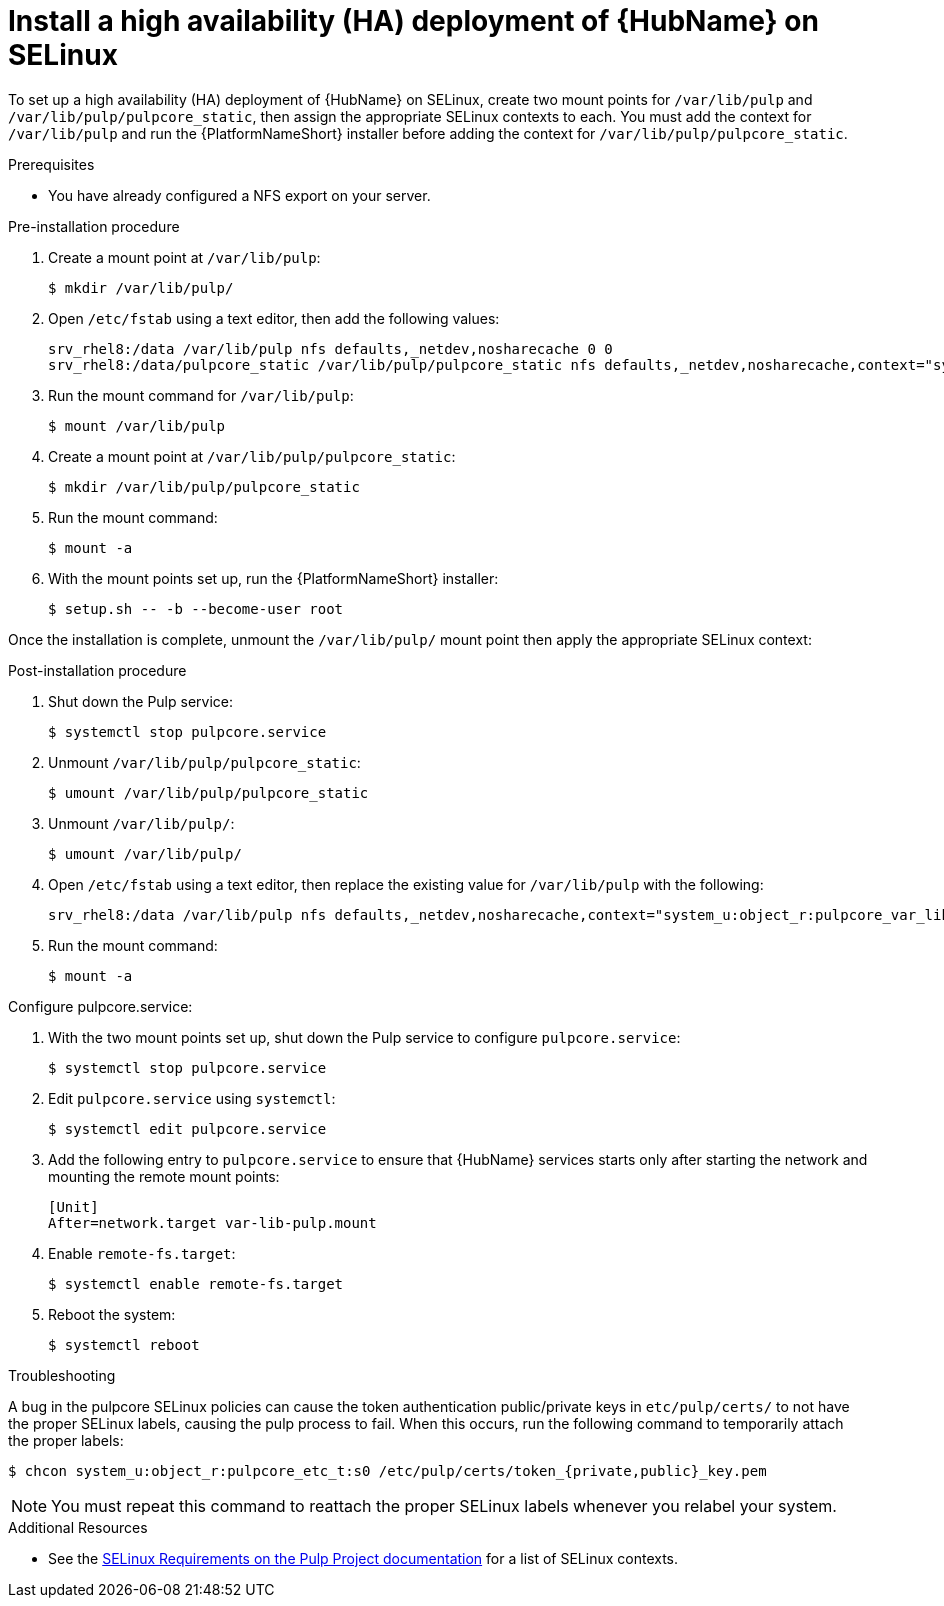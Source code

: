 
= Install a high availability (HA) deployment of {HubName} on SELinux

To set up a high availability (HA) deployment of {HubName} on SELinux, create two mount points for `/var/lib/pulp` and `/var/lib/pulp/pulpcore_static`, then assign the appropriate SELinux contexts to each. You must add the context for `/var/lib/pulp` and run the {PlatformNameShort} installer before adding the context for `/var/lib/pulp/pulpcore_static`.

.Prerequisites
* You have already configured a NFS export on your server.

.Pre-installation procedure
. Create a mount point at `/var/lib/pulp`:
+
----
$ mkdir /var/lib/pulp/
----
. Open `/etc/fstab` using a text editor, then add the following values:
+
----
srv_rhel8:/data /var/lib/pulp nfs defaults,_netdev,nosharecache 0 0
srv_rhel8:/data/pulpcore_static /var/lib/pulp/pulpcore_static nfs defaults,_netdev,nosharecache,context="system_u:object_r:httpd_sys_content_rw_t:s0" 0 0
----
. Run the mount command for `/var/lib/pulp`:
+
----
$ mount /var/lib/pulp
----
. Create a mount point at `/var/lib/pulp/pulpcore_static`:
+
----
$ mkdir /var/lib/pulp/pulpcore_static
----
. Run the mount command:
+
----
$ mount -a
----
. With the mount points set up, run the {PlatformNameShort} installer:
+
----
$ setup.sh -- -b --become-user root
----

Once the installation is complete, unmount the `/var/lib/pulp/` mount point then apply the appropriate SELinux context:

.Post-installation procedure
. Shut down the Pulp service:
+
----
$ systemctl stop pulpcore.service
----
. Unmount `/var/lib/pulp/pulpcore_static`:
+
----
$ umount /var/lib/pulp/pulpcore_static
----
. Unmount `/var/lib/pulp/`:
+
----
$ umount /var/lib/pulp/
----
. Open `/etc/fstab` using a text editor, then replace the existing value for `/var/lib/pulp` with the following:
+
----
srv_rhel8:/data /var/lib/pulp nfs defaults,_netdev,nosharecache,context="system_u:object_r:pulpcore_var_lib_t:s0" 0 0
----
. Run the mount command:
+
----
$ mount -a
----

.Configure pulpcore.service:
. With the two mount points set up, shut down the Pulp service to configure `pulpcore.service`:
+
----
$ systemctl stop pulpcore.service
----
. Edit `pulpcore.service` using `systemctl`:
+
----
$ systemctl edit pulpcore.service
----
. Add the following entry to `pulpcore.service` to ensure that {HubName} services starts only after starting the network and mounting the remote mount points:
+
----
[Unit]
After=network.target var-lib-pulp.mount
----
. Enable `remote-fs.target`:
+
----
$ systemctl enable remote-fs.target
----
. Reboot the system:
+
----
$ systemctl reboot
----

.Troubleshooting
A bug in the pulpcore SELinux policies can cause the token authentication public/private keys in `etc/pulp/certs/` to not have the proper SELinux labels, causing the pulp process to fail. When this occurs, run the following command to temporarily attach the proper labels:
----
$ chcon system_u:object_r:pulpcore_etc_t:s0 /etc/pulp/certs/token_{private,public}_key.pem
----
NOTE: You must repeat this command to reattach the proper SELinux labels whenever you relabel your system.

.Additional Resources
* See the link:https://docs.pulpproject.org/en/2.16/user-guide/scaling.html#selinux-requirements[SELinux Requirements on the Pulp Project documentation] for a list of SELinux contexts.
